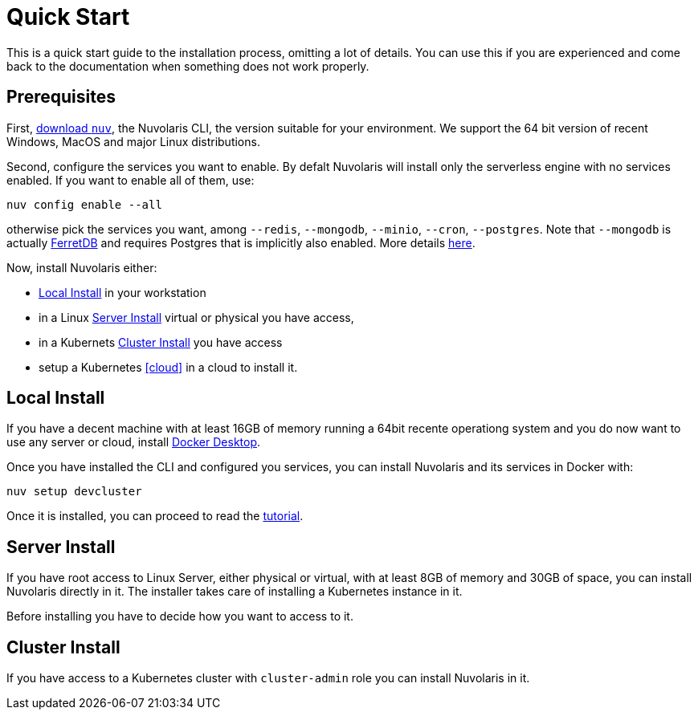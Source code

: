 = Quick Start

This is a quick start guide to the installation process, omitting a lot of details. You can use this if you are experienced and come back to the documentation when something does not work properly.

== Prerequisites

First, xref:download.adoc[download `nuv`], the Nuvolaris CLI, the version suitable for your environment. We support the 64 bit version of recent Windows, MacOS and major Linux distributions.

Second, configure the services you want to enable. By defalt Nuvolaris will install only the serverless engine with no services enabled. If you want to enable all of them, use:

----
nuv config enable --all
----

otherwise pick the services you want, among `--redis`, `--mongodb`, `--minio`, `--cron`, `--postgres`. Note that `--mongodb` is actually https://www.ferretdb.io[FerretDB] and requires Postgres that is implicitly also enabled. More details xref:configure.adoc[here]. 

Now, install Nuvolaris either:

* <<locally>> in your workstation
* in a Linux <<server>>  virtual or physical you have access, 
* in a Kubernets <<cluster>> you have access 
* setup a Kubernetes <<cloud>> in a cloud to install it.

[#locally]
== Local Install

If you have a decent machine with at least 16GB of memory running a 64bit recente operationg system and you do now want to use any server or cloud, install 
https://www.docker.com/products/docker-desktop/[Docker Desktop].

Once you have installed the CLI and configured you services, you can install Nuvolaris and its services in Docker with:

----
nuv setup devcluster
----

Once it is installed, you can proceed to read the xref:tutorial:index.adoc[tutorial].

[#server]
== Server Install

If you have root access to Linux Server, either physical or virtual, with at least 8GB of memory and 30GB of space, you can install Nuvolaris directly in it. The installer takes care of installing a Kubernetes instance in it.

Before installing you have to decide how you want to access to it.

[#cluster]
== Cluster Install

If you have access to a Kubernetes cluster with `cluster-admin` role you can install Nuvolaris in it.


